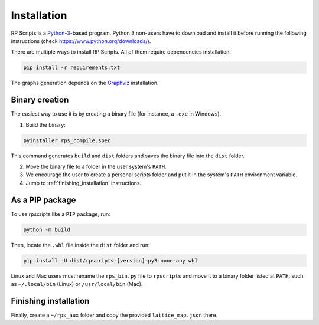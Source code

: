 Installation
============

RP Scripts is a `Python-3 <https://www.python.org/>`_-based program. Python 3 non-users have to download and install it before running the following instructions (check `<https://www.python.org/downloads/>`_).

There are multiple ways to install RP Scripts. All of them require dependencies installation:

.. code-block:: console

   pip install -r requirements.txt


The graphs generation depends on the `Graphviz <https://www.graphviz.org/>`_  installation.

Binary creation
---------------

The easiest way to use it is by creating a binary file (for instance, a ``.exe`` in Windows).

1. Build the binary:

.. code-block:: console

   pyinstaller rps_compile.spec

This command generates ``build`` and ``dist`` folders and saves the binary file into the ``dist`` folder.

2. Move the binary file to a folder in the user system's ``PATH``.

3. We encourage the user to create a personal scripts folder and put it in the system's ``PATH`` environment variable.

4. Jump to :ref:`finishing_installation` instructions.

As a PIP package
----------------

To use rpscripts like a ``PIP`` package, run:

.. code-block:: console

   python -m build

Then, locate the ``.whl`` file inside the ``dist`` folder and run:

.. code-block:: console

   pip install -U dist/rpscripts-[version]-py3-none-any.whl

Linux and Mac users must rename the ``rps_bin.py`` file to ``rpscripts`` and move it to a binary folder listed at ``PATH``, such as ``~/.local/bin`` (Linux) or ``/usr/local/bin`` (Mac).

.. _finishing_installation:

Finishing installation
----------------------

Finally, create a ``~/rps_aux`` folder and copy the provided ``lattice_map.json`` there.